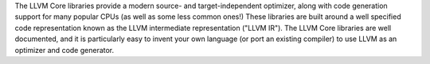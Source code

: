 The LLVM Core libraries provide a modern source- and target-independent
optimizer, along with code generation support for many popular CPUs
(as well as some less common ones!) These libraries are built around a well
specified code representation known as the LLVM intermediate representation
("LLVM IR"). The LLVM Core libraries are well documented, and it is
particularly easy to invent your own language (or port an existing compiler)
to use LLVM as an optimizer and code generator.

